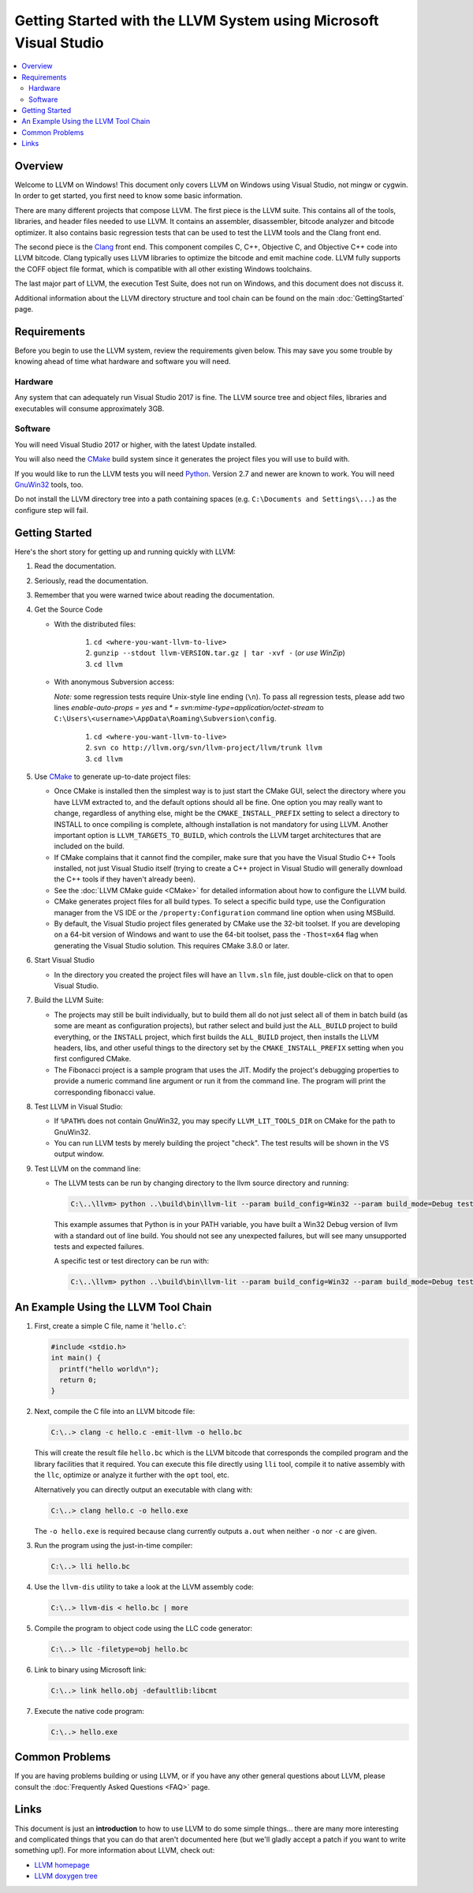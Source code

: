 ==================================================================
Getting Started with the LLVM System using Microsoft Visual Studio
==================================================================

.. contents::
   :local:


Overview
========
Welcome to LLVM on Windows! This document only covers LLVM on Windows using
Visual Studio, not mingw or cygwin. In order to get started, you first need to
know some basic information.

There are many different projects that compose LLVM. The first piece is the
LLVM suite. This contains all of the tools, libraries, and header files needed
to use LLVM. It contains an assembler, disassembler, bitcode analyzer and
bitcode optimizer. It also contains basic regression tests that can be used to
test the LLVM tools and the Clang front end.

The second piece is the `Clang <http://clang.llvm.org/>`_ front end.  This
component compiles C, C++, Objective C, and Objective C++ code into LLVM
bitcode. Clang typically uses LLVM libraries to optimize the bitcode and emit
machine code. LLVM fully supports the COFF object file format, which is
compatible with all other existing Windows toolchains.

The last major part of LLVM, the execution Test Suite, does not run on Windows,
and this document does not discuss it.

Additional information about the LLVM directory structure and tool chain
can be found on the main :doc:`GettingStarted` page.


Requirements
============
Before you begin to use the LLVM system, review the requirements given
below.  This may save you some trouble by knowing ahead of time what hardware
and software you will need.

Hardware
--------
Any system that can adequately run Visual Studio 2017 is fine. The LLVM
source tree and object files, libraries and executables will consume
approximately 3GB.

Software
--------
You will need Visual Studio 2017 or higher, with the latest Update installed.

You will also need the `CMake <http://www.cmake.org/>`_ build system since it
generates the project files you will use to build with.

If you would like to run the LLVM tests you will need `Python
<http://www.python.org/>`_. Version 2.7 and newer are known to work. You will
need `GnuWin32 <http://gnuwin32.sourceforge.net/>`_ tools, too.

Do not install the LLVM directory tree into a path containing spaces (e.g.
``C:\Documents and Settings\...``) as the configure step will fail.


Getting Started
===============
Here's the short story for getting up and running quickly with LLVM:

1. Read the documentation.
2. Seriously, read the documentation.
3. Remember that you were warned twice about reading the documentation.
4. Get the Source Code

   * With the distributed files:

      1. ``cd <where-you-want-llvm-to-live>``
      2. ``gunzip --stdout llvm-VERSION.tar.gz | tar -xvf -``
         (*or use WinZip*)
      3. ``cd llvm``

   * With anonymous Subversion access:

     *Note:* some regression tests require Unix-style line ending (``\n``). To
     pass all regression tests, please add two lines *enable-auto-props = yes*
     and *\* = svn:mime-type=application/octet-stream* to
     ``C:\Users\<username>\AppData\Roaming\Subversion\config``.

      1. ``cd <where-you-want-llvm-to-live>``
      2. ``svn co http://llvm.org/svn/llvm-project/llvm/trunk llvm``
      3. ``cd llvm``

5. Use `CMake <http://www.cmake.org/>`_ to generate up-to-date project files:

   * Once CMake is installed then the simplest way is to just start the
     CMake GUI, select the directory where you have LLVM extracted to, and
     the default options should all be fine.  One option you may really
     want to change, regardless of anything else, might be the
     ``CMAKE_INSTALL_PREFIX`` setting to select a directory to INSTALL to
     once compiling is complete, although installation is not mandatory for
     using LLVM.  Another important option is ``LLVM_TARGETS_TO_BUILD``,
     which controls the LLVM target architectures that are included on the
     build.
   * If CMake complains that it cannot find the compiler, make sure that
     you have the Visual Studio C++ Tools installed, not just Visual Studio
     itself (trying to create a C++ project in Visual Studio will generally
     download the C++ tools if they haven't already been).
   * See the :doc:`LLVM CMake guide <CMake>` for detailed information about
     how to configure the LLVM build.
   * CMake generates project files for all build types. To select a specific
     build type, use the Configuration manager from the VS IDE or the 
     ``/property:Configuration`` command line option when using MSBuild.
   * By default, the Visual Studio project files generated by CMake use the
     32-bit toolset. If you are developing on a 64-bit version of Windows and
     want to use the 64-bit toolset, pass the ``-Thost=x64`` flag when
     generating the Visual Studio solution. This requires CMake 3.8.0 or later.

6. Start Visual Studio

   * In the directory you created the project files will have an ``llvm.sln``
     file, just double-click on that to open Visual Studio.

7. Build the LLVM Suite:

   * The projects may still be built individually, but to build them all do
     not just select all of them in batch build (as some are meant as
     configuration projects), but rather select and build just the
     ``ALL_BUILD`` project to build everything, or the ``INSTALL`` project,
     which first builds the ``ALL_BUILD`` project, then installs the LLVM
     headers, libs, and other useful things to the directory set by the
     ``CMAKE_INSTALL_PREFIX`` setting when you first configured CMake.
   * The Fibonacci project is a sample program that uses the JIT. Modify the
     project's debugging properties to provide a numeric command line argument
     or run it from the command line.  The program will print the
     corresponding fibonacci value.

8. Test LLVM in Visual Studio:

   * If ``%PATH%`` does not contain GnuWin32, you may specify
     ``LLVM_LIT_TOOLS_DIR`` on CMake for the path to GnuWin32.
   * You can run LLVM tests by merely building the project "check". The test
     results will be shown in the VS output window.

9. Test LLVM on the command line:

   * The LLVM tests can be run by changing directory to the llvm source
     directory and running:

     .. code-block:: bat

        C:\..\llvm> python ..\build\bin\llvm-lit --param build_config=Win32 --param build_mode=Debug test

     This example assumes that Python is in your PATH variable, you
     have built a Win32 Debug version of llvm with a standard out of
     line build. You should not see any unexpected failures, but will
     see many unsupported tests and expected failures.

     A specific test or test directory can be run with:

     .. code-block:: bat

        C:\..\llvm> python ..\build\bin\llvm-lit --param build_config=Win32 --param build_mode=Debug test/path/to/test


An Example Using the LLVM Tool Chain
====================================

1. First, create a simple C file, name it '``hello.c``':

   .. code-block:: c

      #include <stdio.h>
      int main() {
        printf("hello world\n");
        return 0;
      }

2. Next, compile the C file into an LLVM bitcode file:

   .. code-block:: bat

      C:\..> clang -c hello.c -emit-llvm -o hello.bc

   This will create the result file ``hello.bc`` which is the LLVM bitcode
   that corresponds the compiled program and the library facilities that
   it required.  You can execute this file directly using ``lli`` tool,
   compile it to native assembly with the ``llc``, optimize or analyze it
   further with the ``opt`` tool, etc.

   Alternatively you can directly output an executable with clang with:

   .. code-block:: bat

      C:\..> clang hello.c -o hello.exe

   The ``-o hello.exe`` is required because clang currently outputs ``a.out``
   when neither ``-o`` nor ``-c`` are given.

3. Run the program using the just-in-time compiler:

   .. code-block:: bat

      C:\..> lli hello.bc

4. Use the ``llvm-dis`` utility to take a look at the LLVM assembly code:

   .. code-block:: bat

      C:\..> llvm-dis < hello.bc | more

5. Compile the program to object code using the LLC code generator:

   .. code-block:: bat

      C:\..> llc -filetype=obj hello.bc

6. Link to binary using Microsoft link:

   .. code-block:: bat

      C:\..> link hello.obj -defaultlib:libcmt

7. Execute the native code program:

   .. code-block:: bat

      C:\..> hello.exe


Common Problems
===============
If you are having problems building or using LLVM, or if you have any other
general questions about LLVM, please consult the :doc:`Frequently Asked Questions
<FAQ>` page.


Links
=====
This document is just an **introduction** to how to use LLVM to do some simple
things... there are many more interesting and complicated things that you can
do that aren't documented here (but we'll gladly accept a patch if you want to
write something up!).  For more information about LLVM, check out:

* `LLVM homepage <http://llvm.org/>`_
* `LLVM doxygen tree <http://llvm.org/doxygen/>`_

